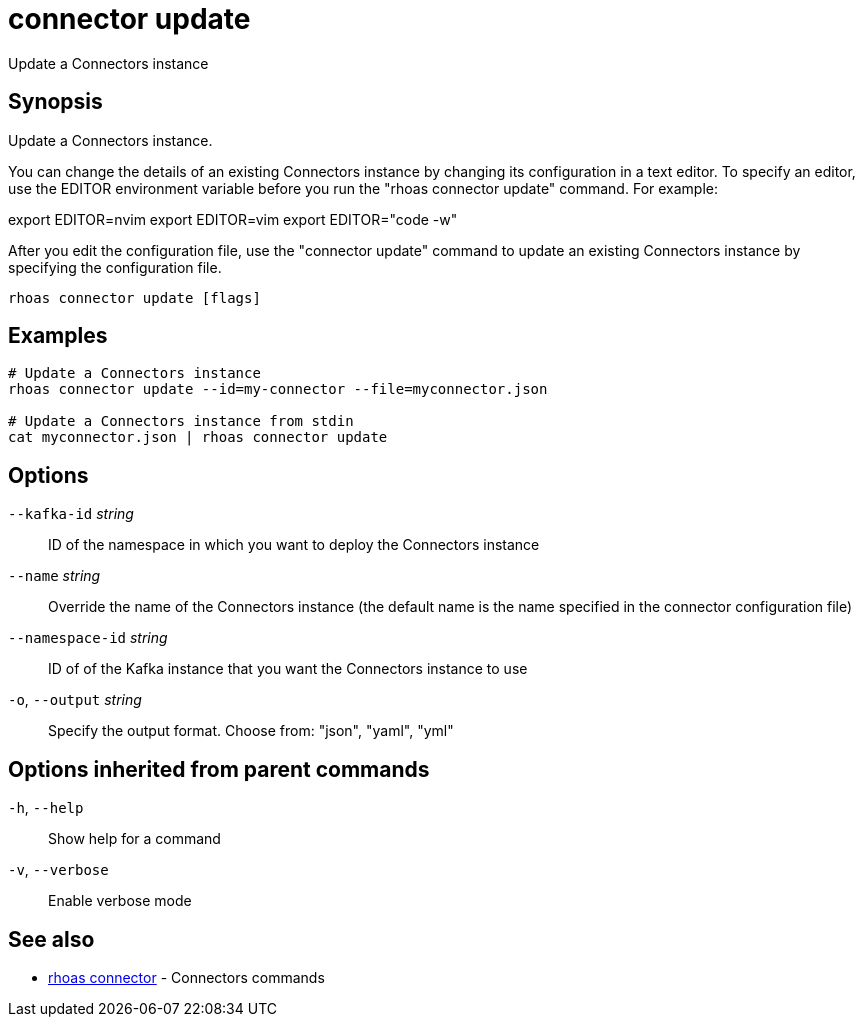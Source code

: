 ifdef::env-github,env-browser[:context: cmd]
[id='ref-connector-update_{context}']
= connector update

[role="_abstract"]
Update a Connectors instance

[discrete]
== Synopsis

Update a Connectors instance.

You can change the details of an existing Connectors instance by changing its configuration in a text editor. To specify an editor, use the EDITOR environment variable before you run the "rhoas connector update" command. For example:

export EDITOR=nvim
export EDITOR=vim
export EDITOR="code -w"

After you edit the configuration file, use the "connector update" command to update an existing Connectors instance by specifying the configuration file.


....
rhoas connector update [flags]
....

[discrete]
== Examples

....
# Update a Connectors instance
rhoas connector update --id=my-connector --file=myconnector.json

# Update a Connectors instance from stdin
cat myconnector.json | rhoas connector update

....

[discrete]
== Options

      `--kafka-id` _string_::       ID of the namespace in which you want to deploy the Connectors instance
      `--name` _string_::           Override the name of the Connectors instance (the default name is the name specified in the connector configuration file)
      `--namespace-id` _string_::   ID of of the Kafka instance that you want the Connectors instance to use
  `-o`, `--output` _string_::       Specify the output format. Choose from: "json", "yaml", "yml"

[discrete]
== Options inherited from parent commands

  `-h`, `--help`::      Show help for a command
  `-v`, `--verbose`::   Enable verbose mode

[discrete]
== See also


 
* link:{path}#ref-rhoas-connector_{context}[rhoas connector]	 - Connectors commands

